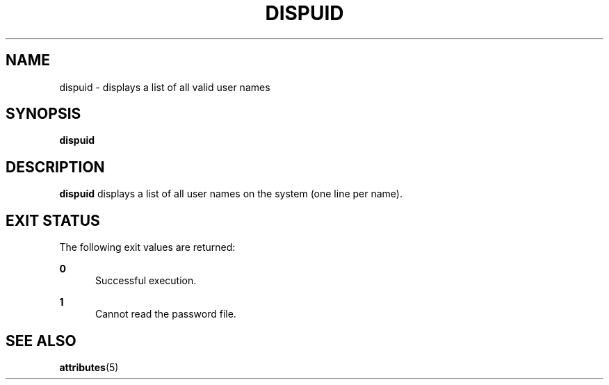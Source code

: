 '\" te
.\"  Copyright 1989 AT&T  Copyright (c) 1992, Sun Microsystems, Inc.  All Rights Reserved
.\" The contents of this file are subject to the terms of the Common Development and Distribution License (the "License").  You may not use this file except in compliance with the License.
.\" You can obtain a copy of the license at usr/src/OPENSOLARIS.LICENSE or http://www.opensolaris.org/os/licensing.  See the License for the specific language governing permissions and limitations under the License.
.\" When distributing Covered Code, include this CDDL HEADER in each file and include the License file at usr/src/OPENSOLARIS.LICENSE.  If applicable, add the following below this CDDL HEADER, with the fields enclosed by brackets "[]" replaced with your own identifying information: Portions Copyright [yyyy] [name of copyright owner]
.TH DISPUID 1 "Sep 14, 1992"
.SH NAME
dispuid \- displays a list of all valid user names
.SH SYNOPSIS
.LP
.nf
\fBdispuid\fR
.fi

.SH DESCRIPTION
.sp
.LP
\fBdispuid\fR displays a list of all user names on the system (one line per
name).
.SH EXIT STATUS
.sp
.LP
The following exit values are returned:
.sp
.ne 2
.na
\fB\fB0\fR\fR
.ad
.RS 5n
Successful execution.
.RE

.sp
.ne 2
.na
\fB\fB1\fR\fR
.ad
.RS 5n
Cannot read the password file.
.RE

.SH SEE ALSO
.sp
.LP
\fBattributes\fR(5)
